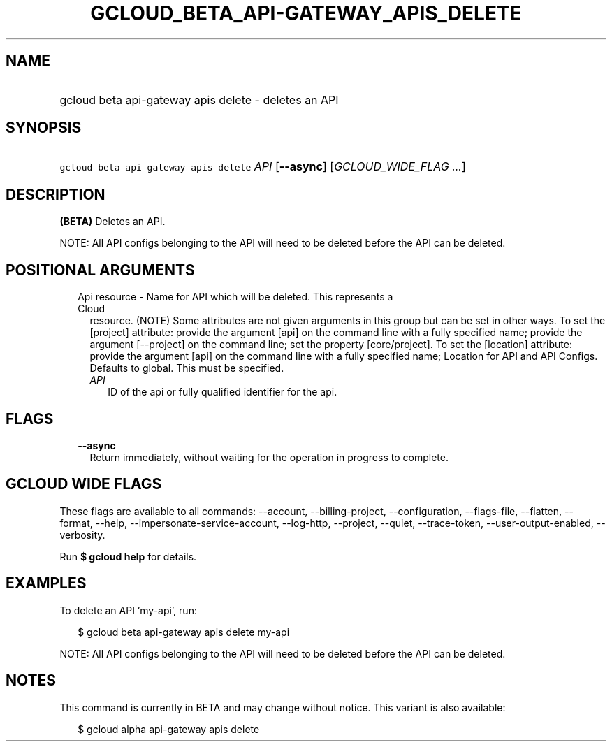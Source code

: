 
.TH "GCLOUD_BETA_API\-GATEWAY_APIS_DELETE" 1



.SH "NAME"
.HP
gcloud beta api\-gateway apis delete \- deletes an API



.SH "SYNOPSIS"
.HP
\f5gcloud beta api\-gateway apis delete\fR \fIAPI\fR [\fB\-\-async\fR] [\fIGCLOUD_WIDE_FLAG\ ...\fR]



.SH "DESCRIPTION"

\fB(BETA)\fR Deletes an API.

NOTE: All API configs belonging to the API will need to be deleted before the
API can be deleted.



.SH "POSITIONAL ARGUMENTS"

.RS 2m
.TP 2m

Api resource \- Name for API which will be deleted. This represents a Cloud
resource. (NOTE) Some attributes are not given arguments in this group but can
be set in other ways. To set the [project] attribute: provide the argument [api]
on the command line with a fully specified name; provide the argument
[\-\-project] on the command line; set the property [core/project]. To set the
[location] attribute: provide the argument [api] on the command line with a
fully specified name; Location for API and API Configs. Defaults to global. This
must be specified.

.RS 2m
.TP 2m
\fIAPI\fR
ID of the api or fully qualified identifier for the api.


.RE
.RE
.sp

.SH "FLAGS"

.RS 2m
.TP 2m
\fB\-\-async\fR
Return immediately, without waiting for the operation in progress to complete.


.RE
.sp

.SH "GCLOUD WIDE FLAGS"

These flags are available to all commands: \-\-account, \-\-billing\-project,
\-\-configuration, \-\-flags\-file, \-\-flatten, \-\-format, \-\-help,
\-\-impersonate\-service\-account, \-\-log\-http, \-\-project, \-\-quiet,
\-\-trace\-token, \-\-user\-output\-enabled, \-\-verbosity.

Run \fB$ gcloud help\fR for details.



.SH "EXAMPLES"

To delete an API 'my\-api', run:

.RS 2m
$ gcloud beta api\-gateway apis delete my\-api
.RE

NOTE: All API configs belonging to the API will need to be deleted before the
API can be deleted.



.SH "NOTES"

This command is currently in BETA and may change without notice. This variant is
also available:

.RS 2m
$ gcloud alpha api\-gateway apis delete
.RE

